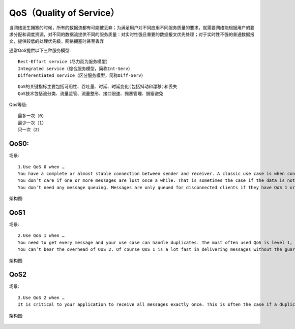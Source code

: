QoS（Quality of Service）
###########################

当网络发生拥塞的时候，所有的数据流都有可能被丢弃；为满足用户对不同应用不同服务质量的要求，就需要网络能根据用户的要求分配和调度资源，对不同的数据流提供不同的服务质量：对实时性强且重要的数据报文优先处理；对于实时性不强的普通数据报文，提供较低的处理优先级，网络拥塞时甚至丢弃

通常QoS提供以下三种服务模型::

  Best-Effort service（尽力而为服务模型）
  Integrated service（综合服务模型，简称Int-Serv）
  Differentiated service（区分服务模型，简称Diff-Serv）


::

  QoS的关键指标主要包括可用性、吞吐量、时延、时延变化(包括抖动和漂移)和丢失
  QoS技术包括流分类、流量监管、流量整形、接口限速、拥塞管理、拥塞避免


Qos等级::

  最多一次（0）
  最少一次（1）
  只一次（2）


QoS0:
''''''''''''
场景::

  1.Use QoS 0 when …
  You have a complete or almost stable connection between sender and receiver. A classic use case is when connecting a test client or a front end application to a MQTT broker over a wired connection.
  You don’t care if one or more messages are lost once a while. That is sometimes the case if the data is not that important or will be send at short intervals, where it is okay that messages might get lost.
  You don’t need any message queuing. Messages are only queued for disconnected clients if they have QoS 1 or 2 and a persistent session.
  
架构图:

.. figure:: /images/protocols/protocol_qos0_seq.png
   :width: 70%




QoS1
'''''''''''
场景::

  2.Use QoS 1 when …
  You need to get every message and your use case can handle duplicates. The most often used QoS is level 1, because it guarantees the message arrives at least once. Of course your application must be tolerating duplicates and process them accordingly.
  You can’t bear the overhead of QoS 2. Of course QoS 1 is a lot fast in delivering messages without the guarantee of level 2.
  
架构图:

.. figure:: /images/protocols/protocol_qos1_seq.png
   :width: 70%





QoS2
'''''''''''
场景::

  3.Use QoS 2 when …
  It is critical to your application to receive all messages exactly once. This is often the case if a duplicate delivery would do harm to application users or subscribing clients. You should be aware of the overhead and that it takes a bit longer to complete the QoS 2 flow.


架构图:

.. figure:: /images/protocols/protocol_qos2_seq.png
   :width: 70%




